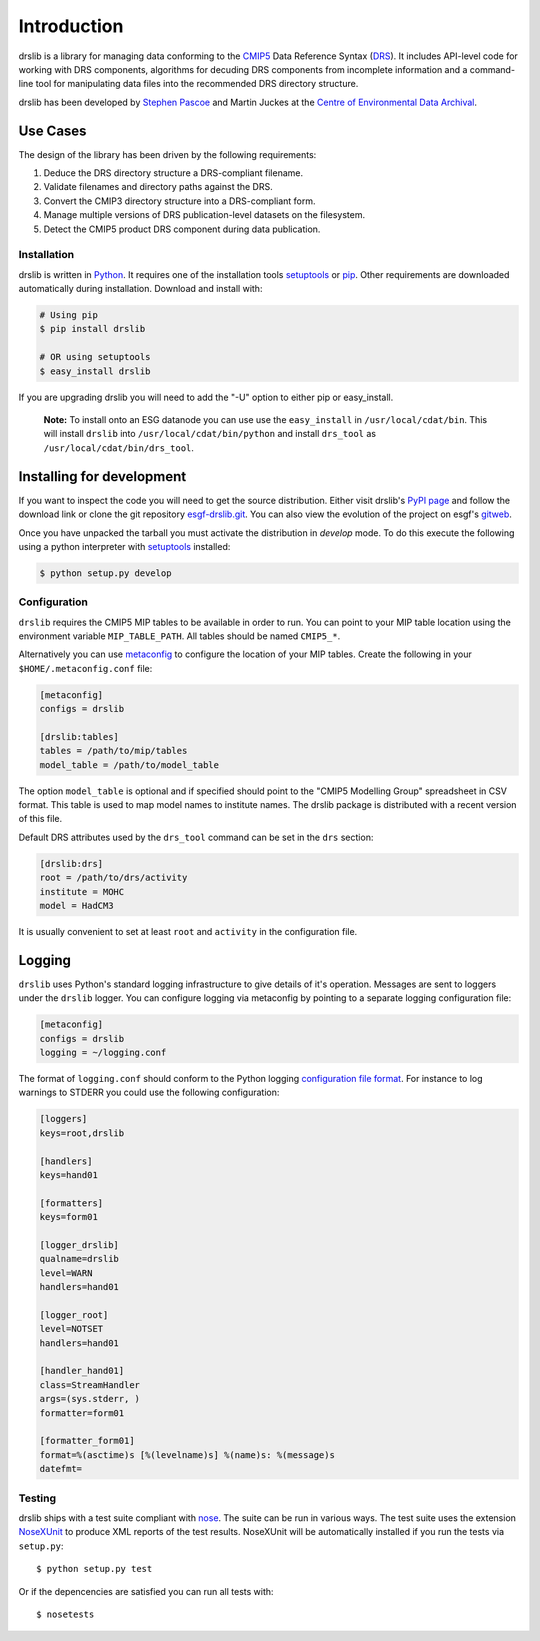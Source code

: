 ============
Introduction
============

drslib is a library for managing data conforming to the CMIP5_ Data
Reference Syntax (DRS_).  It includes API-level code for working with
DRS components, algorithms for decuding DRS components from incomplete
information and a command-line tool for manipulating data files into
the recommended DRS directory structure.

drslib has been developed by `Stephen Pascoe`_ and Martin Juckes at
the `Centre of Environmental Data Archival`__.

__ CEDA_

Use Cases
---------

The design of the library has been driven by the following requirements:

1. Deduce the DRS directory structure a DRS-compliant filename. 
2. Validate filenames and directory paths against the DRS.
3. Convert the CMIP3 directory structure into a DRS-compliant form.
4. Manage multiple versions of DRS publication-level datasets on the filesystem.
5. Detect the CMIP5 product DRS component during data publication.


Installation
============

drslib is written in Python_.  It requires one of the installation
tools setuptools_ or pip_.  Other requirements are downloaded
automatically during installation.  Download and install with:

.. code-block:: bash

  # Using pip
  $ pip install drslib

  # OR using setuptools
  $ easy_install drslib

If you are upgrading drslib you will need to add the "-U" option to
either pip or easy_install.

.. pull-quote::

  **Note:** To install onto an ESG datanode you can use use the
  ``easy_install`` in ``/usr/local/cdat/bin``.  This will install
  ``drslib`` into ``/usr/local/cdat/bin/python`` and install
  ``drs_tool`` as ``/usr/local/cdat/bin/drs_tool``.




Installing for development
--------------------------

If you want to inspect the code you will need to get the source
distribution. Either visit drslib's `PyPI page
<http://pypi.python.org/pypi/drslib>`_ and follow the download link or
clone the git repository esgf-drslib.git_.  You can also view the
evolution of the project on esgf's gitweb__.

Once you have unpacked the tarball you must activate the distribution
in `develop` mode.  To do this execute the following using a python
interpreter with setuptools_ installed:

.. code-block:: bash

  $ python setup.py develop

__ esgf-drslib.gitweb_


Configuration
=============

``drslib`` requires the CMIP5 MIP tables to be available in
order to run.  You can point to your MIP table location using the
environment variable ``MIP_TABLE_PATH``.  All tables should be named
``CMIP5_*``.

Alternatively you can use metaconfig_ to configure the location of
your MIP tables.  Create the following in your ``$HOME/.metaconfig.conf`` file:

.. code-block:: ini

  [metaconfig]
  configs = drslib

  [drslib:tables]
  tables = /path/to/mip/tables
  model_table = /path/to/model_table

.. _metaconfig: http://pypi.python.org/pypi/metaconfig

The option ``model_table`` is optional and if specified should point
to the "CMIP5 Modelling Group" spreadsheet in CSV format.  This table
is used to map model names to institute names.  The drslib package is
distributed with a recent version of this file.

Default DRS attributes used by the ``drs_tool`` command can be set in
the ``drs`` section:

.. code-block:: ini

  [drslib:drs]
  root = /path/to/drs/activity
  institute = MOHC
  model = HadCM3

It is usually convenient to set at least ``root`` and ``activity`` in
the configuration file.

Logging
-------

``drslib`` uses Python's standard logging infrastructure to give
details of it's operation.  Messages are sent to loggers under the
``drslib`` logger.  You can configure logging via metaconfig by
pointing to a separate logging configuration file:

.. code-block:: ini

  [metaconfig]
  configs = drslib
  logging = ~/logging.conf

The format of ``logging.conf`` should conform to the Python logging
`configuration file format`__.  For instance to log warnings to STDERR
you could use the following configuration:

.. code-block:: ini

    [loggers]
    keys=root,drslib
    
    [handlers]
    keys=hand01
    
    [formatters]
    keys=form01
    
    [logger_drslib]
    qualname=drslib
    level=WARN
    handlers=hand01
    
    [logger_root]
    level=NOTSET
    handlers=hand01
    
    [handler_hand01]
    class=StreamHandler
    args=(sys.stderr, )
    formatter=form01
    
    [formatter_form01]
    format=%(asctime)s [%(levelname)s] %(name)s: %(message)s
    datefmt=

__ http://docs.python.org/library/logging.html#configuration-file-format



Testing
=======

drslib ships with a test suite compliant with nose_.  The suite can be
run in various ways.  The test suite uses the extension NoseXUnit_ to
produce XML reports of the test results.  NoseXUnit will be
automatically installed if you run the tests via ``setup.py``::

  $ python setup.py test

Or if the depencencies are satisfied you can run all tests with::

  $ nosetests


.. _CMIP5: http://cmip-pcmdi.llnl.gov/cmip5/
.. _DRS: http://cmip-pcmdi.llnl.gov/cmip5/docs/cmip5_data_reference_syntax.pdf
.. _nose: http://somethingaboutorange.com/mrl/projects/nose
.. _setuptools: http://pypi.python.org/pypi/setuptools
.. _pip: http://pypi.python.org/pypi/pip
.. _NoseXUnit: http://pypi.python.org/pypi/NoseXUnit
.. _esgf-drslib.git: http://esgf.org/git/esgf-drslib.git
.. _esgf-drslib.gitweb: http://esgf.org/gitweb/?p=esgf-drslib.git;a=summary
.. _CEDA: http://www.ceda.ac.uk
.. _`Stephen Pascoe`: mailto:Stephen.Pascoe@stfc.ac.uk
.. _Python: http://www.python.org
